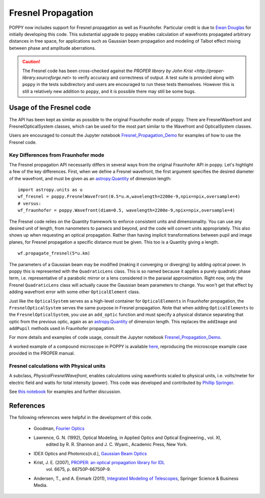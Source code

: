 .. _fresnel:

Fresnel Propagation
===========================

POPPY now includes support for Fresnel propagation as well as Fraunhofer.
Particular credit is due to `Ewan Douglas <http://blogs.bu.edu/douglase/>`_ for
initially developing this code.  This substantial upgrade to ``poppy`` enables
calculation of wavefronts propagated arbitrary distances in free space, for applications
such as Gaussian beam propagation and modeling of Talbot effect mixing between phase and
amplitude aberrations.


.. caution::
        The Fresnel code has
        been cross-checked against the `PROPER library by John Krist
        <http://proper-library.sourceforge.net>` to verify accuracy and correctness of
        output. A test suite is provided along with ``poppy`` in the tests subdirectory
        and users are encouraged to run these tests themselves. However this is still
        a relatively new addition to ``poppy``, and it is possible there may still be
        some bugs.



Usage of the Fresnel code
--------------------------------


The API has been kept as similar as possible to the original Fraunhofer mode of
poppy. There are FresnelWavefront and FresnelOpticalSystem classes, which can
be used for the most part similar to the Wavefront and OpticalSystem classes.

Users are encouraged to consult the Jupyter notebook `Fresnel_Propagation_Demo
<https://github.com/mperrin/poppy/blob/master/notebooks/Fresnel_Propagation_Demo.ipynb>`_
for examples of how to use the Fresnel code.

Key Differences from Fraunhofer mode
^^^^^^^^^^^^^^^^^^^^^^^^^^^^^^^^^^^^^^^^

The Fresnel propagation API necessarily differs in several ways from the original Fraunhofer API in poppy. Let's highlight a few of the key differences.
First, when we define a Fresnel wavefront, the first argument specifies the desired diameter of the wavefront, and must be given as an `astropy.Quantity <http://docs.astropy.org/en/stable/units/>`_ of dimension length::

        import astropy.units as u
        wf_fresnel = poppy.FresnelWavefront(0.5*u.m,wavelength=2200e-9,npix=npix,oversample=4)
        # versus:
        wf_fraunhofer = poppy.Wavefront(diam=0.5, wavelength=2200e-9,npix=npix,oversample=4)

The Fresnel code relies on the Quantity framework to enforce consistent units and dimensionality. You can use any desired unit of length, from nanometers to parsecs and beyond, and the code will convert units appropriately.
This also shows up when requesting an optical propagation. Rather than having implicit transformations between pupil and image planes, for Fresnel propagation a specific distance must be given. This too is a Quantity giving a length. ::

        wf.propagate_fresnel(5*u.km)


The parameters of a Gaussian beam may be modified (making it converging or
diverging) by adding optical power. In poppy this is represented with the
``QuadraticLens`` class. This is so named because it applies a purely quadratic
phase term, i.e. representative of a parabolic mirror or a lens considered in
the paraxial approximation.  Right now, only the Fresnel ``QuadraticLens`` class
will actually cause the Gaussian beam parameters to change. You won't get that
effect by adding wavefront error with some other ``OpticalElement`` class.


Just like the ``OpticalSystem`` serves as a high-level container for
``OpticalElements`` in Fraunhofer propagation, the ``FresnelOpticalSystem``
serves the same purpose in Fresnel propagation.  Note that when adding
``OpticalElements`` to the ``FresnelOpticalSystem``, you use an ``add_optic``
function and must specify a physical distance separating that optic from the
previous optic, again as an `astropy.Quantity
<http://docs.astropy.org/en/stable/units/>`_ of dimension length. This replaces
the ``addImage`` and ``addPupil`` methods used in Fraunhofer propagation.



For more details and examples of code usage, consult the Jupyter notebook
`Fresnel_Propagation_Demo
<https://github.com/mperrin/poppy/blob/master/notebooks/Fresnel_Propagation_Demo.ipynb>`_.

A worked example of a compound microscope in POPPY is available
`here <https://github.com/douglase/poppy_example_notebooks/blob/master/Fresnel/Microscope_Example.ipynb>`_,
reproducing the microscope example case provided in the PROPER manual.

Fresnel calculations with Physical units
^^^^^^^^^^^^^^^^^^^^^^^^^^^^^^^^^^^^^^^^

A subclass, `PhysicalFresnelWavefront`, enables calculations using wavefronts
scaled to physical units, i.e. volts/meter for electric field and watts for
total intensity (power).  This code was developed and contributed by `Phillip
Springer <https://github.com/DaPhil>`_.

See `this notebook
<https://github.com/mperrin/poppy/blob/master/notebooks/Physical%20Units%20Demo.ipynb>`_
for examples and further discussion.


References
-------------

The following references were helpful in the development of this code.

    - Goodman, `Fourier Optics <http://www.amazon.com/Introduction-Fourier-Optics-Joseph-Goodman/dp/0974707724>`_

    - Lawrence, G. N. (1992), Optical Modeling, in Applied Optics and Optical Engineering., vol. XI,
        edited by R. R. Shannon and J. C. Wyant., Academic Press, New York.

    - IDEX Optics and Photonics(n.d.),
      `Gaussian Beam Optics <https://marketplace.idexop.com/store/SupportDocuments/All_About_Gaussian_Beam_OpticsWEB.pdf>`_

    - Krist, J. E. (2007), `PROPER: an optical propagation library for IDL <http://dx.doi.org/10.1117/12.731179>`_
       vol. 6675, p. 66750P-66750P-9.

    - Andersen, T., and A. Enmark (2011),
      `Integrated Modeling of Telescopes <http://www.amazon.com/Integrated-Modeling-Telescopes-Astrophysics-Science/dp/1461401488>`_,
      Springer Science & Business Media.


